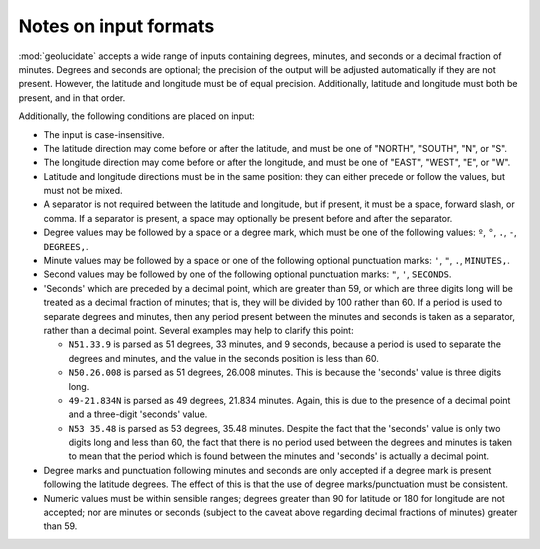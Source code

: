 Notes on input formats
======================

:mod:`geolucidate` accepts a wide range of inputs containing degrees,
minutes, and seconds or a decimal fraction of minutes.  Degrees and
seconds are optional; the precision of the output will be adjusted
automatically if they are not present.  However, the latitude and
longitude must be of equal precision.  Additionally, latitude and
longitude must both be present, and in that order.

Additionally, the following conditions are placed on input:

* The input is case-insensitive.

* The latitude direction may come before or after the latitude, and
  must be one of "NORTH", "SOUTH", "N", or "S".

* The longitude direction may come before or after the longitude, and
  must be one of "EAST", "WEST", "E", or "W".

* Latitude and longitude directions must be in the same position: they
  can either precede or follow the values, but must not be mixed.

* A separator is not required between the latitude and longitude, but
  if present, it must be a space, forward slash, or comma.  If a
  separator is present, a space may optionally be present before and
  after the separator.

* Degree values may be followed by a space or a degree mark, which
  must be one of the following values: 
  ``º``, ``°``, ``.``, ``-``, ``DEGREES,``.

* Minute values may be followed by a space or one of the following
  optional punctuation marks:
  ``'``, ``"``, ``.``, ``MINUTES,``.

* Second values may be followed by one of the following optional
  punctuation marks:
  ``"``, ``'``, ``SECONDS``.

* 'Seconds' which are preceded by a decimal point, which are greater
  than 59, or which are three digits long will be treated as a decimal
  fraction of minutes; that is, they will be divided by 100 rather
  than 60.  If a period is used to separate degrees and minutes, then
  any period present between the minutes and seconds is taken as a
  separator, rather than a decimal point.  Several examples may help
  to clarify this point:

  - ``N51.33.9`` is parsed as 51 degrees, 33 minutes, and 9 seconds,
    because a period is used to separate the degrees and minutes, and
    the value in the seconds position is less than 60.

  - ``N50.26.008`` is parsed as 51 degrees, 26.008 minutes.  This is
    because the 'seconds' value is three digits long.

  - ``49-21.834N`` is parsed as 49 degrees, 21.834 minutes.  Again,
    this is due to the presence of a decimal point and a three-digit
    'seconds' value.

  - ``N53 35.48`` is parsed as 53 degrees, 35.48 minutes.  Despite the
    fact that the 'seconds' value is only two digits long and less
    than 60, the fact that there is no period used between the degrees
    and minutes is taken to mean that the period which is found
    between the minutes and 'seconds' is actually a decimal point.

* Degree marks and punctuation following minutes and seconds are only
  accepted if a degree mark is present following the latitude
  degrees.  The effect of this is that the use of degree
  marks/punctuation must be consistent.

* Numeric values must be within sensible ranges; degrees greater than
  90 for latitude or 180 for longitude are not accepted; nor are minutes
  or seconds (subject to the caveat above regarding decimal fractions of
  minutes) greater than 59.
